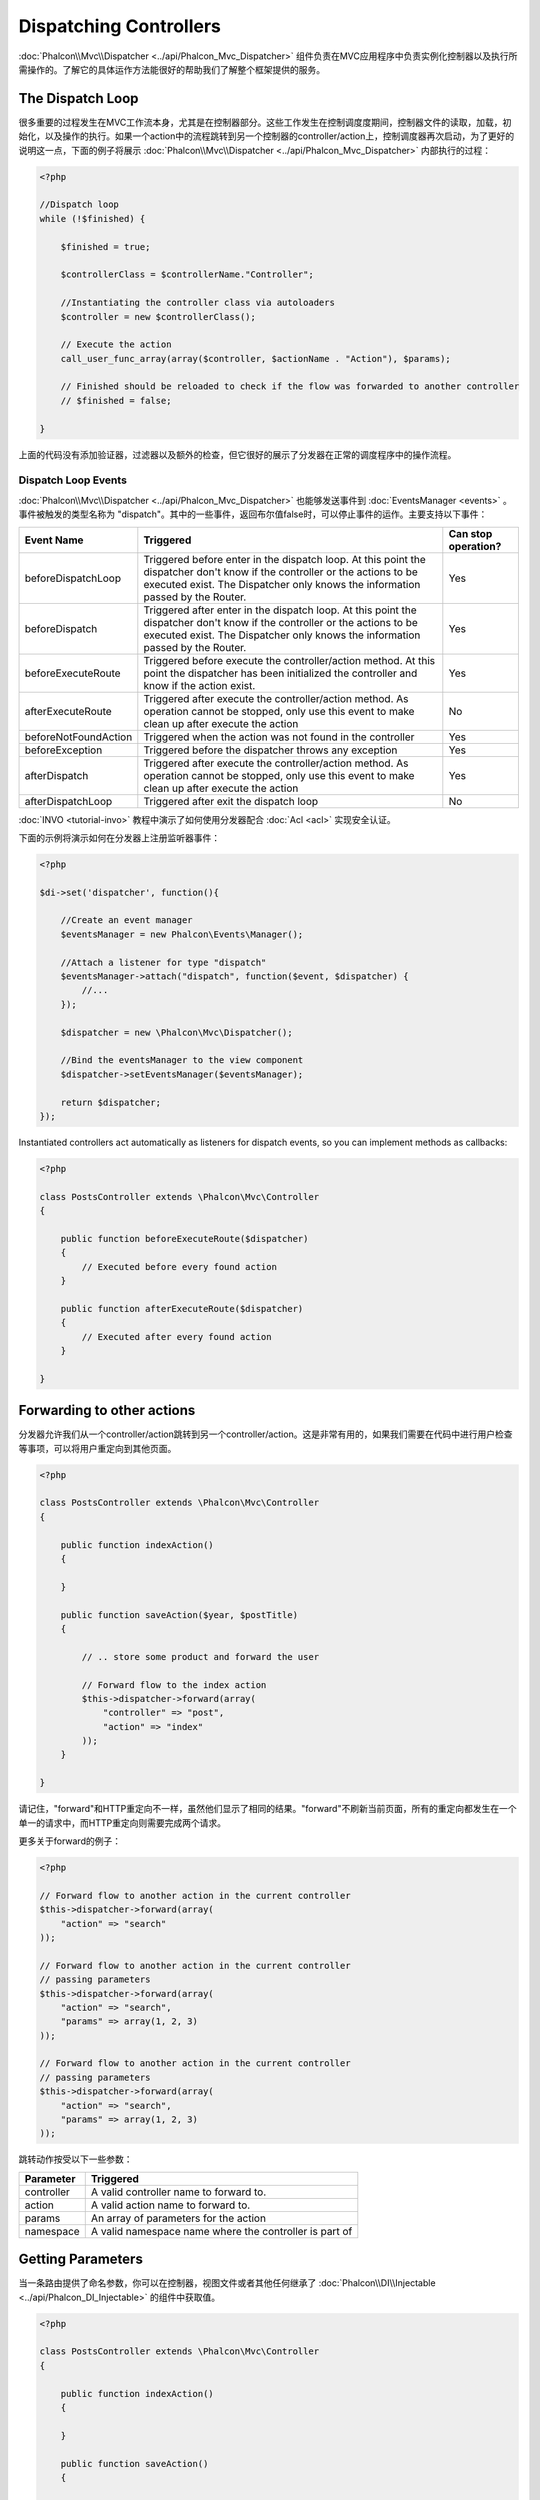 Dispatching Controllers
=======================
:doc:`Phalcon\\Mvc\\Dispatcher <../api/Phalcon_Mvc_Dispatcher>` 组件负责在MVC应用程序中负责实例化控制器以及执行所需操作的。了解它的具体运作方法能很好的帮助我们了解整个框架提供的服务。

The Dispatch Loop
-----------------
很多重要的过程发生在MVC工作流本身，尤其是在控制器部分。这些工作发生在控制调度度期间，控制器文件的读取，加载，初始化，以及操作的执行。如果一个action中的流程跳转到另一个控制器的controller/action上，控制调度器再次启动，为了更好的说明这一点，下面的例子将展示  :doc:`Phalcon\\Mvc\\Dispatcher <../api/Phalcon_Mvc_Dispatcher>` 内部执行的过程：

.. code-block:: php

    <?php

    //Dispatch loop
    while (!$finished) {

        $finished = true;

        $controllerClass = $controllerName."Controller";

        //Instantiating the controller class via autoloaders
        $controller = new $controllerClass();

        // Execute the action
        call_user_func_array(array($controller, $actionName . "Action"), $params);

        // Finished should be reloaded to check if the flow was forwarded to another controller
        // $finished = false;

    }

上面的代码没有添加验证器，过滤器以及额外的检查，但它很好的展示了分发器在正常的调度程序中的操作流程。

Dispatch Loop Events
^^^^^^^^^^^^^^^^^^^^
:doc:`Phalcon\\Mvc\\Dispatcher <../api/Phalcon_Mvc_Dispatcher>` 也能够发送事件到  :doc:`EventsManager <events>` 。事件被触发的类型名称为 "dispatch"。其中的一些事件，返回布尔值false时，可以停止事件的运作。主要支持以下事件：

+----------------------+-------------------------------------------------------------------------------------------------------------------------------------------------------------------------------------------------------------+---------------------+
| Event Name           | Triggered                                                                                                                                                                                                   | Can stop operation? |
+======================+=============================================================================================================================================================================================================+=====================+
| beforeDispatchLoop   | Triggered before enter in the dispatch loop. At this point the dispatcher don't know if the controller or the actions to be executed exist. The Dispatcher only knows the information passed by the Router. | Yes                 |
+----------------------+-------------------------------------------------------------------------------------------------------------------------------------------------------------------------------------------------------------+---------------------+
| beforeDispatch       | Triggered after enter in the dispatch loop. At this point the dispatcher don't know if the controller or the actions to be executed exist. The Dispatcher only knows the information passed by the Router.  | Yes                 |
+----------------------+-------------------------------------------------------------------------------------------------------------------------------------------------------------------------------------------------------------+---------------------+
| beforeExecuteRoute   | Triggered before execute the controller/action method. At this point the dispatcher has been initialized the controller and know if the action exist.                                                       | Yes                 |
+----------------------+-------------------------------------------------------------------------------------------------------------------------------------------------------------------------------------------------------------+---------------------+
| afterExecuteRoute    | Triggered after execute the controller/action method. As operation cannot be stopped, only use this event to make clean up after execute the action                                                         | No                  |
+----------------------+-------------------------------------------------------------------------------------------------------------------------------------------------------------------------------------------------------------+---------------------+
| beforeNotFoundAction | Triggered when the action was not found in the controller                                                                                                                                                   | Yes                 |
+----------------------+-------------------------------------------------------------------------------------------------------------------------------------------------------------------------------------------------------------+---------------------+
| beforeException      | Triggered before the dispatcher throws any exception                                                                                                                                                        | Yes                 |
+----------------------+-------------------------------------------------------------------------------------------------------------------------------------------------------------------------------------------------------------+---------------------+
| afterDispatch        | Triggered after execute the controller/action method. As operation cannot be stopped, only use this event to make clean up after execute the action                                                         | Yes                 |
+----------------------+-------------------------------------------------------------------------------------------------------------------------------------------------------------------------------------------------------------+---------------------+
| afterDispatchLoop    | Triggered after exit the dispatch loop                                                                                                                                                                      | No                  |
+----------------------+-------------------------------------------------------------------------------------------------------------------------------------------------------------------------------------------------------------+---------------------+

:doc:`INVO <tutorial-invo>` 教程中演示了如何使用分发器配合 :doc:`Acl <acl>` 实现安全认证。

下面的示例将演示如何在分发器上注册监听器事件：

.. code-block:: php

    <?php

    $di->set('dispatcher', function(){

        //Create an event manager
        $eventsManager = new Phalcon\Events\Manager();

        //Attach a listener for type "dispatch"
        $eventsManager->attach("dispatch", function($event, $dispatcher) {
            //...
        });

        $dispatcher = new \Phalcon\Mvc\Dispatcher();

        //Bind the eventsManager to the view component
        $dispatcher->setEventsManager($eventsManager);

        return $dispatcher;
    });

Instantiated controllers act automatically as listeners for dispatch events, so you can implement methods as callbacks:

.. code-block:: php

    <?php

    class PostsController extends \Phalcon\Mvc\Controller
    {

        public function beforeExecuteRoute($dispatcher)
        {
            // Executed before every found action
        }

        public function afterExecuteRoute($dispatcher)
        {
            // Executed after every found action
        }

    }

Forwarding to other actions
---------------------------
分发器允许我们从一个controller/action跳转到另一个controller/action。这是非常有用的，如果我们需要在代码中进行用户检查等事项，可以将用户重定向到其他页面。

.. code-block:: php

    <?php

    class PostsController extends \Phalcon\Mvc\Controller
    {

        public function indexAction()
        {

        }

        public function saveAction($year, $postTitle)
        {

            // .. store some product and forward the user

            // Forward flow to the index action
            $this->dispatcher->forward(array(
                "controller" => "post",
                "action" => "index"
            ));
        }

    }

请记住，"forward"和HTTP重定向不一样，虽然他们显示了相同的结果。"forward"不刷新当前页面，所有的重定向都发生在一个单一的请求中，而HTTP重定向则需要完成两个请求。

更多关于forward的例子：

.. code-block:: php

    <?php

    // Forward flow to another action in the current controller
    $this->dispatcher->forward(array(
        "action" => "search"
    ));

    // Forward flow to another action in the current controller
    // passing parameters
    $this->dispatcher->forward(array(
        "action" => "search",
        "params" => array(1, 2, 3)
    ));

    // Forward flow to another action in the current controller
    // passing parameters
    $this->dispatcher->forward(array(
        "action" => "search",
        "params" => array(1, 2, 3)
    ));

跳转动作按受以下一些参数：

+----------------+--------------------------------------------------------+
| Parameter      | Triggered                                              |
+================+========================================================+
| controller     | A valid controller name to forward to.                 |
+----------------+--------------------------------------------------------+
| action         | A valid action name to forward to.                     |
+----------------+--------------------------------------------------------+
| params         | An array of parameters for the action                  |
+----------------+--------------------------------------------------------+
| namespace      | A valid namespace name where the controller is part of |
+----------------+--------------------------------------------------------+

Getting Parameters
------------------
当一条路由提供了命名参数，你可以在控制器，视图文件或者其他任何继承了 :doc:`Phalcon\\DI\\Injectable <../api/Phalcon_DI_Injectable>` 的组件中获取值。

.. code-block:: php

    <?php

    class PostsController extends \Phalcon\Mvc\Controller
    {

        public function indexAction()
        {

        }

        public function saveAction()
        {

            // Get the post's title passed in the URL as parameter
            $title = $this->dispatcher->getParam("title");

            // Get the post's year passed in the URL as parameter
            // also filtering it
            $year = $this->dispatcher->getParam("year", "int");
        }

    }

Handling Not-Found Exceptions
-----------------------------
使用  :doc:`EventsManager <events>` ，插入一个挂钩点，以使在controller/action不存在的时候，抛出一个异常信息。

.. code-block:: php

    <?php

    $di->setShared('dispatcher', function() {

        //Create/Get an EventManager
        $eventsManager = new Phalcon\Events\Manager();

        //Attach a listener
        $eventsManager->attach("dispatch", function($event, $dispatcher, $exception) {

            //The controller exists but the action not
            if ($event->getType() == 'beforeNotFoundAction') {
                $dispatcher->forward(array(
                    'controller' => 'index',
                    'action' => 'show404'
                ));
                return false;
            }

            //Alternative way, controller or action doesn't exist
            if ($event->getType() == 'beforeException') {
                switch ($exception->getCode()) {
                    case Phalcon\Dispatcher::EXCEPTION_HANDLER_NOT_FOUND:
                    case Phalcon\Dispatcher::EXCEPTION_ACTION_NOT_FOUND:
                        $dispatcher->forward(array(
                            'controller' => 'index',
                            'action' => 'show404'
                        ));
                        return false;
                }
            }
        });

        $dispatcher = new Phalcon\Mvc\Dispatcher();

        //Bind the EventsManager to the dispatcher
        $dispatcher->setEventsManager($eventsManager);

        return $dispatcher;
    });

Implementing your own Dispatcher
--------------------------------
通过实现 :doc:`Phalcon\\Mvc\\DispatcherInterface <../api/Phalcon_Mvc_DispatcherInterface>` 接口文件可以在Phalcon中创建一个自定义的分发器。